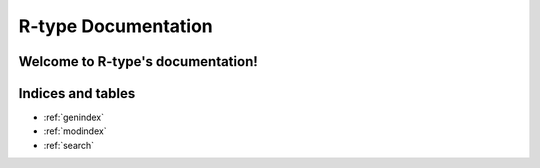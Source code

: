 .. R-type documentation master file, created by
   sphinx-quickstart on Sun Nov  5 20:53:17 2023.
   You can adapt this file completely to your liking, but it should at least
   contain the root `toctree` directive.

=====================
R-type Documentation
=====================

Welcome to R-type's documentation!
==================================

.. breathe::

   .. doxygenindex::
      :project: R-type
      :path: ./xml/index.xml

Indices and tables
==================

* :ref:`genindex`
* :ref:`modindex`
* :ref:`search`

